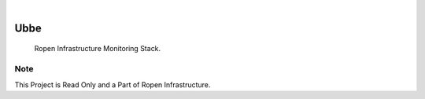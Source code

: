 .. image:: /static/cover.jpg
  :width: 700
  :alt: Alternative text

.. image:: https://github.com/devropen/ubbe/actions/workflows/build.yml/badge.svg?branch=main
    :alt: Build Status
    :target: https://github.com/devropen/ubbe/actions/workflows/build.yml

|

=====
Ubbe
=====

    Ropen Infrastructure Monitoring Stack.


Note
====

This Project is Read Only and a Part of Ropen Infrastructure.
